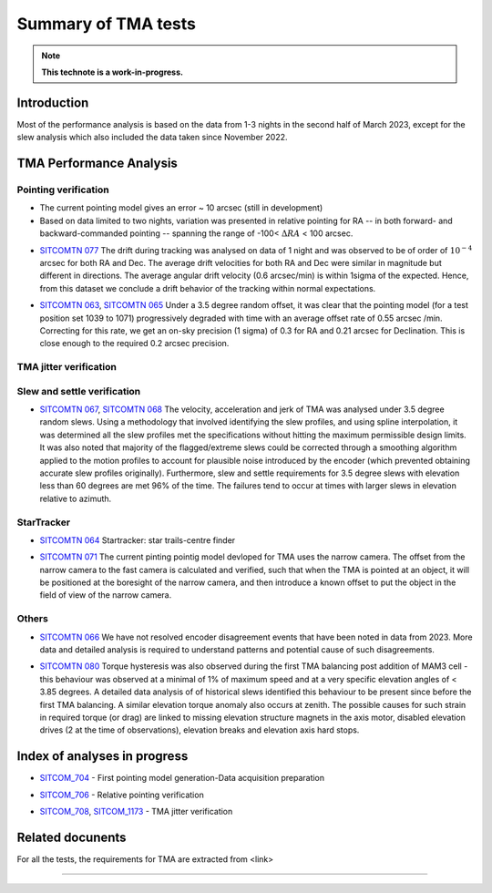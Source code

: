 ###################
Summary of TMA tests
###################
.. note::

   **This technote is a work-in-progress.**
.. abstract::
   This technote is linked with: https://rubinobs.atlassian.net/browse/SITCOM-1254

   This technote sumamrises the tests (both past and ongoing) verifcation tests carried out with different operation al components of the TMA. With the analysis still in progress we are expected to derive conclusive behaviour of the TMA and populate this technote with summary of each tests, inferences, and proposed next steps.

   This technote also serves as an index to the other tech notes produced on each test or data analysis
   for TMA performace.

Introduction
============

Most of the performance analysis is based on the data from 1-3 nights in the second half of March 2023, except for the slew analysis  which also included the data taken since November 2022.

TMA Performance Analysis
====================================

Pointing verification
---------------------
* The current pointing model gives an error ~ 10 arcsec (still in development)
* Based on data limited to two nights, variation was presented in relative pointing for RA -- in both forward- and backward-commanded pointing -- spanning the range of -100< :math:`{\Delta}RA` < 100 arcsec.
..
   However, , more data is required for reproducibality.


* `SITCOMTN 077`_ The drift during tracking was analysed on data of 1 night and was observed to be of order of :math:`10^{-4}`  arcsec for both RA and Dec. The average drift velocities  for both RA and Dec were similar in magnitude but different in directions. The average angular drift velocity (0.6 arcsec/min) is within 1sigma of the expected. Hence, from this dataset we conclude a drift behavior of the tracking within normal expectations.
..
   However, data from multiple nights would required for a conclusive reproducible quantifications.

.. _SITCOMTN 077: https://sitcomtn-077.lsst.io

* `SITCOMTN 063`_, `SITCOMTN 065`_ Under a 3.5 degree random offset, it was clear that the pointing model (for a test position set 1039 to 1071) progressively degraded with time with an average offset rate of 0.55 arcsec /min. Correcting for this rate, we get an on-sky precision (1 sigma) of 0.3 for RA and 0.21 arcsec for Declination. This is close enough to the required 0.2 arcsec precision.
.. _SITCOMTN 063: https://sitcomtn-063.lsst.io
.. _SITCOMTN 065: https://sitcomtn-065.lsst.io


TMA jitter verification
----------------------




Slew and settle verification
----------------------------

* `SITCOMTN 067`_, `SITCOMTN 068`_ The velocity, acceleration and jerk of TMA was analysed under 3.5 degree random slews. Using a methodology that involved identifying the slew profiles, and using spline interpolation, it was determined all the slew profiles met the specifications without hitting the maximum permissible design limits. It was also noted that majority of the flagged/extreme slews could be corrected through a smoothing algorithm applied to the motion profiles to account for plausible noise introduced by the encoder (which prevented obtaining accurate slew profiles originally). Furthermore,  slew and settle requirements for 3.5 degree slews with elevation less than 60 degrees are met 96% of the time. The failures tend to occur at times with larger slews in elevation relative to azimuth.
.. _SITCOMTN 067: https://sitcomtn-067.lsst.io
.. _SITCOMTN 068: https://sitcomtn-068.lsst.io

StarTracker
------------
* `SITCOMTN 064`_ Startracker: star trails-centre finder
.. _SITCOMTN 064: https://sitcomtn-064.lsst.io
* `SITCOMTN 071`_ The current pinting pointig model devloped for TMA uses the narrow camera. The offset from the narrow camera to the fast camera is calculated and verified, such that when the TMA is pointed at an object, it will be positioned at the boresight of the narrow camera, and then introduce a known offset to put the object in the field of view of the narrow camera.
.. _SITCOMTN 071: https://sitcomtn-071.lsst.io

Others
-----

* `SITCOMTN 066`_ We have not resolved encoder disagreement events that have been noted in data from 2023. More data and detailed analysis is required to understand patterns and potential cause of such disagreements.
.. _SITCOMTN 066: https://sitcomtn-066.lsst.io

* `SITCOMTN 080`_ Torque hysteresis was also observed during the first TMA balancing post addition of MAM3 cell - this behaviour was observed at a minimal of 1% of maximum speed and at a very specific elevation angles of < 3.85 degrees. A detailed data analysis of of historical slews identified this behaviour to be present since before the first TMA balancing. A similar elevation torque anomaly also occurs at zenith. The possible causes for such strain in required torque (or drag) are linked to missing elevation structure magnets in the  axis motor, disabled elevation drives (2 at the time of observations), elevation breaks and elevation axis hard stops.
.. _SITCOMTN 080: https://sitcomtn-080.lsst.io

Index of analyses in progress
=============================
* `SITCOM_704`_ - First pointing model generation-Data acquisition preparation
.. _SITCOM_704: https://jira.lsstcorp.org/browse/SITCOM-704

* `SITCOM_706`_ - Relative pointing verification
.. _SITCOM_706: https://jira.lsstcorp.org/browse/SITCOM-706

* `SITCOM_708`_, `SITCOM_1173`_ - TMA jitter verification
.. _SITCOM_708: https://jira.lsstcorp.org/browse/SITCOM-708
.. _SITCOM_1173: https://jira.lsstcorp.org/browse/SITCOM-1173

Related docunents
================

For all the tests, the requirements for TMA are extracted from <link>


..
   The following table sumamrises the performance analysis of the TMA from the existing (and on-going) testing.

..
   .. list-table::
   :widths: 25 40 90
   :header-rows: 1

   * - Technotes
     - Test
     - Summary conclusions

   * - Row 1, column 1
     -
     - Row 1, column 3

   * - Row 2, column 1
     - Row 2, column 2
     - Row 2, column 3

================

..
   See the `Documenteer documentation <https://documenteer.lsst.io/technotes/index.html>`_ for tips on how to write and configure your new technote.
